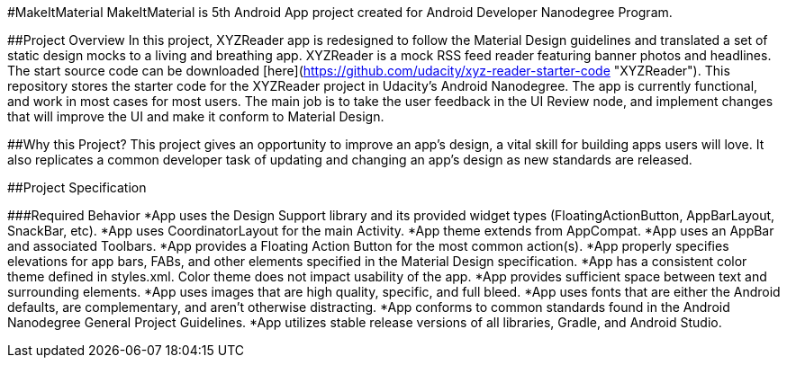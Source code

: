 #MakeItMaterial
MakeItMaterial is 5th Android App project created for Android Developer Nanodegree Program.

##Project Overview
In this project, XYZReader app is redesigned to follow the Material Design guidelines and translated a set of static design mocks to a living and breathing app. XYZReader is a mock RSS feed reader featuring banner photos and headlines. The start source code can be  downloaded [here](https://github.com/udacity/xyz-reader-starter-code "XYZReader"). This repository stores the starter code for the XYZReader project in Udacity's Android Nanodegree. The app is currently functional, and work in most cases for most users. The main job is to take the user feedback in the UI Review node, and implement changes that will improve the UI and make it conform to Material Design.

##Why this Project?
This project gives an opportunity to improve an app’s design, a vital skill for building apps users will love. It also replicates a common developer task of updating and changing an app's design as new standards are released.

##Project Specification

###Required Behavior
*App uses the Design Support library and its provided widget types (FloatingActionButton, AppBarLayout, SnackBar, etc).
*App uses CoordinatorLayout for the main Activity.
*App theme extends from AppCompat.
*App uses an AppBar and associated Toolbars.
*App provides a Floating Action Button for the most common action(s).
*App properly specifies elevations for app bars, FABs, and other elements specified in the Material Design specification.
*App has a consistent color theme defined in styles.xml. Color theme does not impact usability of the app.
*App provides sufficient space between text and surrounding elements.
*App uses images that are high quality, specific, and full bleed.
*App uses fonts that are either the Android defaults, are complementary, and aren't otherwise distracting.
*App conforms to common standards found in the Android Nanodegree General Project Guidelines.
*App utilizes stable release versions of all libraries, Gradle, and Android Studio.
